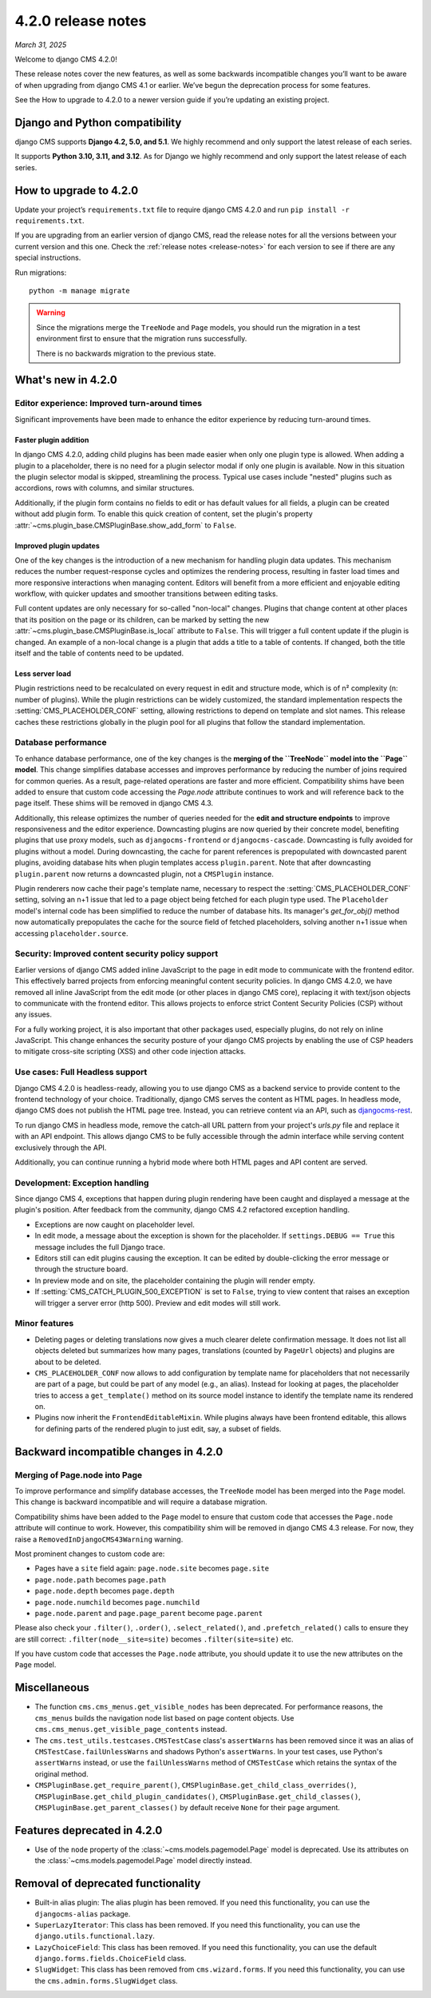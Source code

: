 .. _upgrade-to-enter-version-here-template:

###################
4.2.0 release notes
###################

*March 31, 2025*

Welcome to django CMS 4.2.0!

These release notes cover the new features, as well as some backwards
incompatible changes you’ll want to be aware of when upgrading from
django CMS 4.1 or earlier. We’ve begun the deprecation process for some
features.

See the How to upgrade to 4.2.0 to a newer version guide if you’re
updating an existing project.

*******************************
Django and Python compatibility
*******************************

django CMS supports **Django 4.2, 5.0, and 5.1**. We highly recommend and only
support the latest release of each series.

It supports **Python 3.10, 3.11, and 3.12**. As for Django we highly recommend and only
support the latest release of each series.

***********************
How to upgrade to 4.2.0
***********************

Update your project’s ``requirements.txt`` file to require django CMS 4.2.0 and
run ``pip install -r requirements.txt``.

If you are upgrading from an earlier version of django CMS, read the release
notes for all the versions between your current version and this one. Check
the :ref:`release notes <release-notes>` for each version to see if there are
any special instructions.

Run migrations::

    python -m manage migrate

.. warning::

    Since the migrations merge the ``TreeNode`` and ``Page`` models, you should run the
    migration in a test environment first to ensure that the migration runs
    successfully.

    There is no backwards migration to the previous state.
  

*******************
What's new in 4.2.0
*******************

Editor experience: Improved turn-around times
=============================================

Significant improvements have been made to enhance the editor experience by 
reducing turn-around times. 

Faster plugin addition
----------------------

In django CMS 4.2.0, adding child plugins has been made easier when only one plugin 
type is allowed. When adding a plugin to a placeholder, there is no need for a 
plugin selector modal if only one plugin is available. Now in this situation the 
plugin selector modal is skipped, streamlining the process. Typical use cases include 
"nested" plugins such as accordions, rows with columns, and similar structures.

Additionally, if the plugin form contains no fields to edit or has default values for
all fields, a plugin can be created without add plugin form. To enable this quick creation
of content, set the plugin's property :attr:`~cms.plugin_base.CMSPluginBase.show_add_form` to
``False``.

Improved plugin updates
-----------------------

One of the key changes is the introduction of a new mechanism for handling plugin data updates. 
This mechanism reduces the number request-response cycles and optimizes the rendering process, 
resulting in faster load times and more responsive interactions when managing content. Editors will 
benefit from a more efficient and enjoyable editing workflow, with quicker updates 
and smoother transitions between editing tasks.

Full content updates are only necessary for so-called "non-local" changes. Plugins that
change content at other places that its position on the page or its children, can be
marked by setting the new :attr:`~cms.plugin_base.CMSPluginBase.is_local` attribute to 
``False``. This will trigger a full content update if the plugin is changed. An example 
of a non-local change is a plugin that adds a title to a table of contents. If changed,
both the title itself and the table of contents need to be updated.

Less server load
----------------

Plugin restrictions need to be recalculated on every request in edit and structure 
mode, which is of n² complexity (n: number of plugins). While the plugin restrictions 
can be widely customized, the standard implementation respects the 
:setting:`CMS_PLACEHOLDER_CONF` setting, allowing restrictions to depend on template 
and slot names. This release caches these restrictions globally in the plugin pool 
for all plugins that follow the standard implementation.

Database performance
====================

To enhance database performance, one of the key changes is the **merging of the 
``TreeNode`` model into the ``Page`` model**. This change simplifies database accesses and 
improves performance by reducing the number of joins required for common queries. As a result, 
page-related operations are faster and more efficient. Compatibility shims have been 
added to ensure that custom code accessing the `Page.node` attribute continues to work 
and will reference back to the page itself. These shims will be removed in django CMS 4.3. 

Additionally, this release optimizes the number of queries needed for the **edit and structure 
endpoints** to improve responsiveness and the editor experience. Downcasting plugins are now 
queried by their concrete model, benefiting plugins that use proxy models, such as 
``djangocms-frontend`` or ``djangocms-cascade``. Downcasting is fully avoided for plugins 
without a model. During downcasting, the cache for parent references is prepopulated with 
downcasted parent plugins, avoiding database hits when plugin templates access ``plugin.parent``. 
Note that after downcasting ``plugin.parent`` now returns a downcasted plugin, not a 
``CMSPlugin`` instance.

Plugin renderers now cache their page's template name, necessary to respect the 
:setting:`CMS_PLACEHOLDER_CONF` setting, solving an n+1 issue that led to a page object being 
fetched for each plugin type used. The ``Placeholder`` model's internal code has been simplified
to reduce the number of database hits. Its manager's `get_for_obj()` method now automatically 
prepopulates the cache for the source field of fetched placeholders, solving another n+1 issue 
when accessing ``placeholder.source``. 

Security: Improved content security policy support
==================================================

Earlier versions of django CMS added inline JavaScript to the page in edit mode to 
communicate with the frontend editor. This effectively barred projects from enforcing
meaningful content security policies. In django CMS 4.2.0, we have removed all inline 
JavaScript from the edit mode (or other places in django CMS core), replacing it with 
text/json objects to communicate with the frontend editor. This allows projects to 
enforce strict Content Security Policies (CSP) without any issues. 

For a fully working project, it is also important that other packages used, especially 
plugins, do not rely on inline JavaScript. This change enhances the security 
posture of your django CMS projects by enabling the use of CSP headers to mitigate 
cross-site scripting (XSS) and other code injection attacks.

Use cases: Full Headless support
================================

Django CMS 4.2.0 is headless-ready, allowing you to use django CMS as a backend 
service to provide content to the frontend technology of your choice. Traditionally, 
django CMS serves the content as HTML pages. In headless mode, django CMS does not 
publish the HTML page tree. Instead, you can retrieve content via an API, such as 
`djangocms-rest <https://github.com/django-cms/djangocms-rest>`_.

To run django CMS in headless mode, remove the catch-all URL pattern from your 
project's `urls.py` file and replace it with an API endpoint. This allows django 
CMS to be fully accessible through the admin interface while serving content 
exclusively through the API.

Additionally, you can continue running a hybrid mode where both HTML pages and API 
content are served. 

Development: Exception handling
===============================

Since django CMS 4, exceptions that happen during plugin rendering have been
caught and displayed a message at the plugin's position. After feedback from
the community, django CMS 4.2 refactored exception handling.

* Exceptions are now caught on placeholder level.

* In edit mode, a message about the exception is shown for the placeholder. If
  ``settings.DEBUG == True`` this message includes the full Django trace.

* Editors still can edit plugins causing the exception. It can be edited by
  double-clicking the error message or through the structure board.

* In preview mode and on site, the placeholder containing the plugin will
  render empty.

* If :setting:`CMS_CATCH_PLUGIN_500_EXCEPTION` is set to ``False``, trying
  to view content that raises an exception will trigger a server error
  (http 500). Preview and edit modes will still work.


Minor features
==============

* Deleting pages or deleting translations now gives a much clearer delete
  confirmation message. It does not list all objects deleted but summarizes
  how many pages, translations (counted by ``PageUrl`` objects) and plugins
  are about to be deleted.

* ``CMS_PLACEHOLDER_CONF`` now allows to add configuration by template name for
  placeholders that not necessarily are part of a page, but could be part of
  any model (e.g., an alias). Instead for looking at pages, the placeholder tries
  to access a ``get_template()`` method on its source model instance to identify
  the template name its rendered on.

* Plugins now inherit the ``FrontendEditableMixin``. While plugins always have been
  frontend editable, this allows for defining parts of the rendered plugin to just
  edit, say, a subset of fields. 


**************************************
Backward incompatible changes in 4.2.0
**************************************

Merging of Page.node into Page
==============================

To improve performance and simplify database accesses, the ``TreeNode`` model
has been merged into the ``Page`` model. This change is backward incompatible
and will require a database migration.

Compatibility shims have been added to the ``Page`` model to ensure that custom
code that accesses the ``Page.node`` attribute will continue to work. However,
this compatibility shim will be removed in django CMS 4.3 release. For now,
they raise a ``RemovedInDjangoCMS43Warning`` warning.

Most prominent changes to custom code are:

* Pages have a ``site`` field again: ``page.node.site`` becomes ``page.site``
* ``page.node.path`` becomes ``page.path``
* ``page.node.depth`` becomes ``page.depth``
* ``page.node.numchild`` becomes ``page.numchild``
* ``page.node.parent`` and ``page.page_parent`` become ``page.parent``

Please also check your ``.filter()``, ``.order()``, ``.select_related()``, and
``.prefetch_related()`` calls to ensure they are still correct:
``.filter(node__site=site)`` becomes ``.filter(site=site)`` etc.

If you have custom code that accesses the ``Page.node`` attribute, you should
update it to use the new attributes on the ``Page`` model.

*************
Miscellaneous
*************

* The function ``cms.cms_menus.get_visible_nodes`` has been deprecated. For
  performance reasons, the ``cms_menus`` builds the navigation node list based
  on page content objects. Use ``cms.cms_menus.get_visible_page_contents``
  instead.

* The ``cms.test_utils.testcases.CMSTestCase`` class's ``assertWarns`` has been
  removed since it was an alias of ``CMSTestCase.failUnlessWarns`` and shadows
  Python's ``assertWarns``. In your test cases, use
  Python's ``assertWarns`` instead, or use the ``failUnlessWarns`` method
  of ``CMSTestCase`` which retains the syntax of the original method.

* ``CMSPluginBase.get_require_parent()``, ``CMSPluginBase.get_child_class_overrides()``,
  ``CMSPluginBase.get_child_plugin_candidates()``, ``CMSPluginBase.get_child_classes()``,
  ``CMSPluginBase.get_parent_classes()`` by default receive ``None`` for their
  ``page`` argument.

****************************
Features deprecated in 4.2.0
****************************

* Use of the ``node`` property of the :class:`~cms.models.pagemodel.Page` model
  is deprecated. Use its attributes on the :class:`~cms.models.pagemodel.Page`
  model directly instead.

***********************************
Removal of deprecated functionality
***********************************

* Built-in alias plugin: The alias plugin has been removed. If you need
  this functionality, you can use the ``djangocms-alias`` package.

* ``SuperLazyIterator``: This class has been removed. If you need this
  functionality, you can use the ``django.utils.functional.lazy``.

* ``LazyChoiceField``: This class has been removed. If you need this
  functionality, you can use the default ``django.forms.fields.ChoiceField`` class.

* ``SlugWidget``: This class has been removed from ``cms.wizard.forms``. If you
  need this functionality, you can use the ``cms.admin.forms.SlugWidget`` class.
